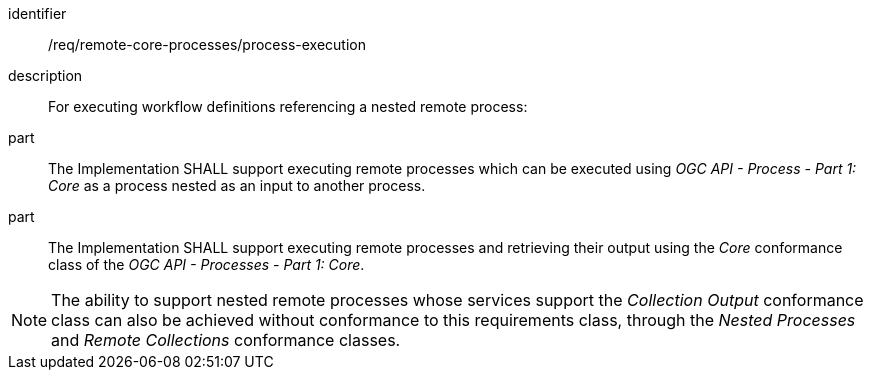 [requirement]
====
[%metadata]
identifier:: /req/remote-core-processes/process-execution
description:: For executing workflow definitions referencing a nested remote process:
part:: The Implementation SHALL support executing remote processes which can be executed using _OGC API - Process - Part 1: Core_ as a process nested as an input to another process.
part:: The Implementation SHALL support executing remote processes and retrieving their output using the _Core_ conformance class of the _OGC API - Processes - Part 1: Core_.
====

NOTE: The ability to support nested remote processes whose services support the _Collection Output_ conformance class can also be achieved without conformance to this requirements class,
through the _Nested Processes_ and _Remote Collections_ conformance classes.
